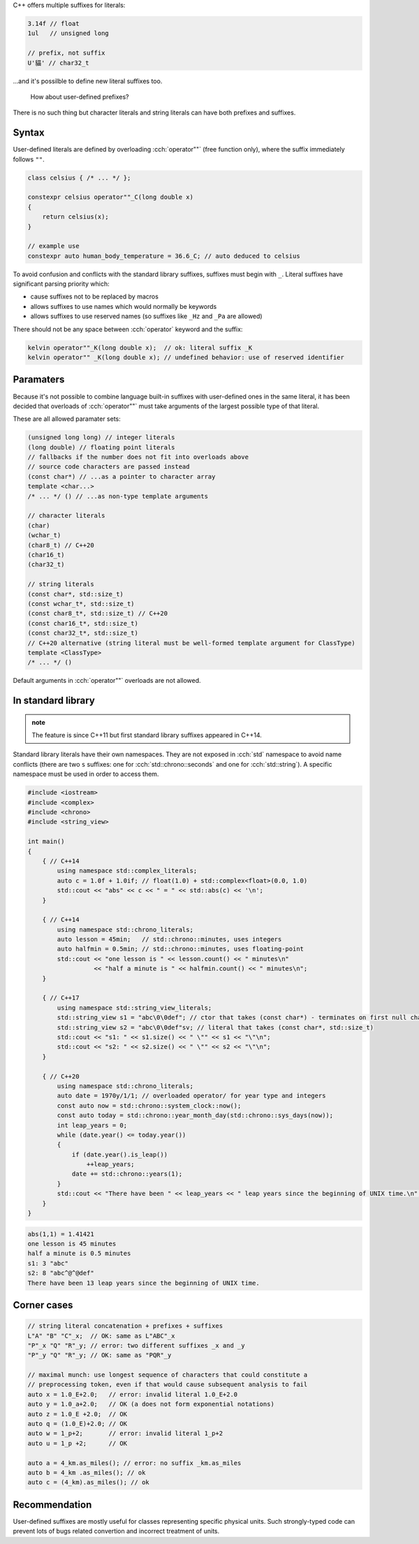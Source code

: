 .. title: 10 - user defined literals
.. slug: 10_user_defined_literals
.. description: user defined literals
.. author: Xeverous

C++ offers multiple suffixes for literals:

.. TOCOLOR

.. code::

    3.14f // float
    1ul   // unsigned long

    // prefix, not suffix
    U'貓' // char32_t

...and it's possilble to define new literal suffixes too.

    How about user-defined prefixes?

There is no such thing but character literals and string literals can have both prefixes and suffixes.

Syntax
######

User-defined literals are defined by overloading :cch:`operator""` (free function only), where the suffix immediately follows ``""``.

.. TOCOLOR

.. code::

    class celsius { /* ... */ };

    constexpr celsius operator""_C(long double x)
    {
        return celsius(x);
    }

    // example use
    constexpr auto human_body_temperature = 36.6_C; // auto deduced to celsius

To avoid confusion and conflicts with the standard library suffixes, suffixes must begin with ``_``. Literal suffixes have significant parsing priority which:

- cause suffixes not to be replaced by macros
- allows suffixes to use names which would normally be keywords
- allows suffixes to use reserved names (so suffixes like ``_Hz`` and ``_Pa`` are allowed)

There should not be any space between :cch:`operator` keyword and the suffix:

.. TOCOLOR

.. code::

    kelvin operator""_K(long double x);  // ok: literal suffix _K
    kelvin operator"" _K(long double x); // undefined behavior: use of reserved identifier

Paramaters
##########

Because it's not possible to combine language built-in suffixes with user-defined ones in the same literal, it has been decided that overloads of :cch:`operator""` must take arguments of the largest possible type of that literal.

These are all allowed paramater sets:

.. TOCOLOR

.. code::

    (unsigned long long) // integer literals
    (long double) // floating point literals
    // fallbacks if the number does not fit into overloads above
    // source code characters are passed instead
    (const char*) // ...as a pointer to character array
    template <char...>
    /* ... */ () // ...as non-type template arguments

    // character literals
    (char)
    (wchar_t)
    (char8_t) // C++20
    (char16_t)
    (char32_t)

    // string literals
    (const char*, std::size_t)
    (const wchar_t*, std::size_t)
    (const char8_t*, std::size_t) // C++20
    (const char16_t*, std::size_t)
    (const char32_t*, std::size_t)
    // C++20 alternative (string literal must be well-formed template argument for ClassType)
    template <ClassType>
    /* ... */ ()

Default arguments in :cch:`operator""` overloads are not allowed.

In standard library
###################

.. admonition:: note
    :class: note

    The feature is since C++11 but first standard library suffixes appeared in C++14.

Standard library literals have their own namespaces. They are not exposed in :cch:`std` namespace to avoid name conflicts (there are two ``s`` suffixes: one for  :cch:`std::chrono::seconds` and one for :cch:`std::string`). A specific namespace must be used in order to access them.

.. TOCOLOR

.. code::

    #include <iostream>
    #include <complex>
    #include <chrono>
    #include <string_view>

    int main()
    {
        { // C++14
            using namespace std::complex_literals;
            auto c = 1.0f + 1.0if; // float(1.0) + std::complex<float>(0.0, 1.0)
            std::cout << "abs" << c << " = " << std::abs(c) << '\n';
        }

        { // C++14
            using namespace std::chrono_literals;
            auto lesson = 45min;   // std::chrono::minutes, uses integers
            auto halfmin = 0.5min; // std::chrono::minutes, uses floating-point
            std::cout << "one lesson is " << lesson.count() << " minutes\n"
                      << "half a minute is " << halfmin.count() << " minutes\n";
        }

        { // C++17
            using namespace std::string_view_literals;
            std::string_view s1 = "abc\0\0def"; // ctor that takes (const char*) - terminates on first null character
            std::string_view s2 = "abc\0\0def"sv; // literal that takes (const char*, std::size_t)
            std::cout << "s1: " << s1.size() << " \"" << s1 << "\"\n";
            std::cout << "s2: " << s2.size() << " \"" << s2 << "\"\n";
        }

        { // C++20
            using namespace std::chrono_literals;
            auto date = 1970y/1/1; // overloaded operator/ for year type and integers
            const auto now = std::chrono::system_clock::now();
            const auto today = std::chrono::year_month_day(std::chrono::sys_days(now));
            int leap_years = 0;
            while (date.year() <= today.year())
            {
                if (date.year().is_leap())
                    ++leap_years;
                date += std::chrono::years(1);
            }
            std::cout << "There have been " << leap_years << " leap years since the beginning of UNIX time.\n";
        }
    }

.. code::

    abs(1,1) = 1.41421
    one lesson is 45 minutes
    half a minute is 0.5 minutes
    s1: 3 "abc"
    s2: 8 "abc^@^@def"
    There have been 13 leap years since the beginning of UNIX time.

Corner cases
############

.. TOCOLOR

.. code::

    // string literal concatenation + prefixes + suffixes
    L"A" "B" "C"_x;  // OK: same as L"ABC"_x
    "P"_x "Q" "R"_y; // error: two different suffixes _x and _y
    "P"_y "Q" "R"_y; // OK: same as "PQR"_y

    // maximal munch: use longest sequence of characters that could constitute a
    // preprocessing token, even if that would cause subsequent analysis to fail
    auto x = 1.0_E+2.0;   // error: invalid literal 1.0_E+2.0
    auto y = 1.0_a+2.0;   // OK (a does not form exponential notations)
    auto z = 1.0_E +2.0;  // OK
    auto q = (1.0_E)+2.0; // OK
    auto w = 1_p+2;       // error: invalid literal 1_p+2
    auto u = 1_p +2;      // OK

    auto a = 4_km.as_miles(); // error: no suffix _km.as_miles
    auto b = 4_km .as_miles(); // ok
    auto c = (4_km).as_miles(); // ok

Recommendation
##############

User-defined suffixes are mostly useful for classes representing specific physical units. Such strongly-typed code can prevent lots of bugs related convertion and incorrect treatment of units.
